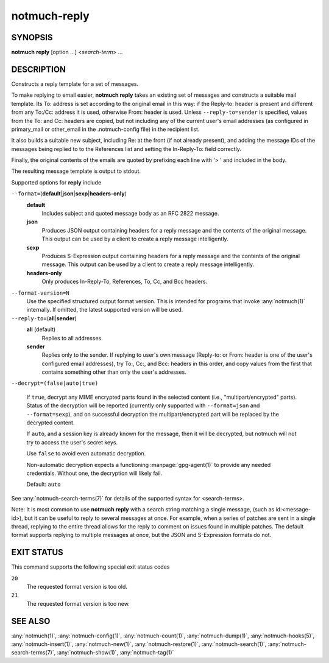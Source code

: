.. _notmuch-reply(1):

=============
notmuch-reply
=============

SYNOPSIS
========

**notmuch** **reply** [option ...] <*search-term*> ...

DESCRIPTION
===========

Constructs a reply template for a set of messages.

To make replying to email easier, **notmuch reply** takes an existing
set of messages and constructs a suitable mail template. Its To:
address is set according to the original email in this way: if the
Reply-to: header is present and different from any To:/Cc: address it
is used, otherwise From: header is used. Unless
``--reply-to=sender`` is specified, values from the To: and Cc: headers
are copied, but not including any of the current user's email addresses
(as configured in primary\_mail or other\_email in the .notmuch-config
file) in the recipient list.

It also builds a suitable new subject, including Re: at the front (if
not already present), and adding the message IDs of the messages being
replied to to the References list and setting the In-Reply-To: field
correctly.

Finally, the original contents of the emails are quoted by prefixing
each line with '> ' and included in the body.

The resulting message template is output to stdout.

Supported options for **reply** include

``--format=``\ (**default**\ \|\ **json**\ \|\ **sexp**\ \|\ **headers-only**)
    **default**
        Includes subject and quoted message body as an RFC 2822
        message.

    **json**
        Produces JSON output containing headers for a reply message
        and the contents of the original message. This output can be
        used by a client to create a reply message intelligently.

    **sexp**
        Produces S-Expression output containing headers for a reply
        message and the contents of the original message. This output
        can be used by a client to create a reply message
        intelligently.

    **headers-only**
        Only produces In-Reply-To, References, To, Cc, and Bcc
        headers.

``--format-version=N``
    Use the specified structured output format version. This is
    intended for programs that invoke :any:`notmuch(1)` internally. If
    omitted, the latest supported version will be used.

``--reply-to=``\ (**all**\ \|\ **sender**)
    **all** (default)
        Replies to all addresses.

    **sender**
        Replies only to the sender. If replying to user's own message
        (Reply-to: or From: header is one of the user's configured
        email addresses), try To:, Cc:, and Bcc: headers in this
        order, and copy values from the first that contains something
        other than only the user's addresses.

``--decrypt=(false|auto|true)``

    If ``true``, decrypt any MIME encrypted parts found in the
    selected content (i.e., "multipart/encrypted" parts). Status
    of the decryption will be reported (currently only supported
    with ``--format=json`` and ``--format=sexp``), and on successful
    decryption the multipart/encrypted part will be replaced by
    the decrypted content.

    If ``auto``, and a session key is already known for the
    message, then it will be decrypted, but notmuch will not try
    to access the user's secret keys.

    Use ``false`` to avoid even automatic decryption.

    Non-automatic decryption expects a functioning
    :manpage:`gpg-agent(1)` to provide any needed credentials. Without
    one, the decryption will likely fail.

    Default: ``auto``

See :any:`notmuch-search-terms(7)` for details of the supported syntax for
<search-terms>.

Note: It is most common to use **notmuch reply** with a search string
matching a single message, (such as id:<message-id>), but it can be
useful to reply to several messages at once. For example, when a series
of patches are sent in a single thread, replying to the entire thread
allows for the reply to comment on issues found in multiple patches. The
default format supports replying to multiple messages at once, but the
JSON and S-Expression formats do not.

EXIT STATUS
===========

This command supports the following special exit status codes

``20``
    The requested format version is too old.

``21``
    The requested format version is too new.

SEE ALSO
========

:any:`notmuch(1)`,
:any:`notmuch-config(1)`,
:any:`notmuch-count(1)`,
:any:`notmuch-dump(1)`,
:any:`notmuch-hooks(5)`,
:any:`notmuch-insert(1)`,
:any:`notmuch-new(1)`,
:any:`notmuch-restore(1)`,
:any:`notmuch-search(1)`,
:any:`notmuch-search-terms(7)`,
:any:`notmuch-show(1)`,
:any:`notmuch-tag(1)`

